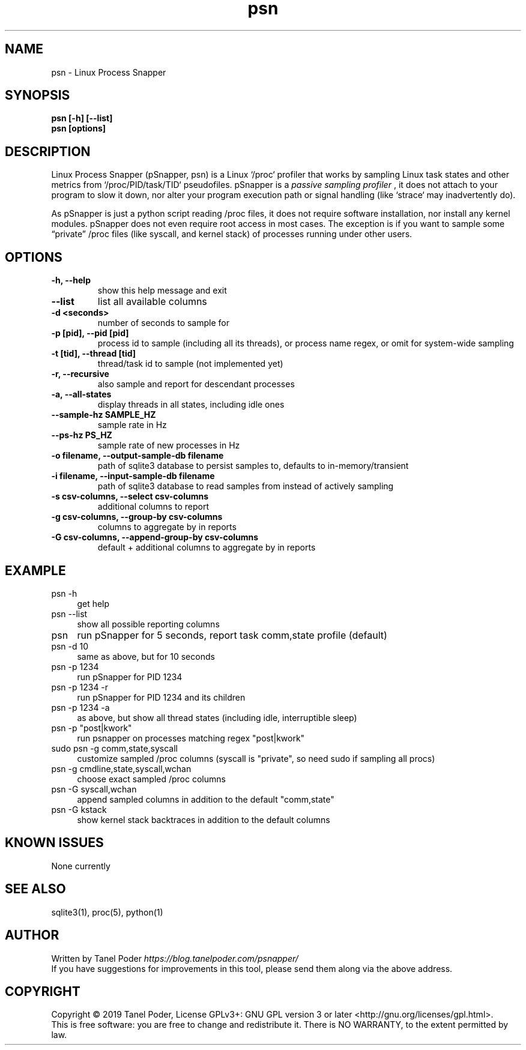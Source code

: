 .TH psn 1 "2019-05-01" "PSN" "Process Snapper User Manual"
.SH NAME
psn \- Linux Process Snapper
.SH SYNOPSIS
.B psn [-h] [--list]
.br
.B psn [options]

.SH DESCRIPTION
Linux Process Snapper (pSnapper, psn) is a Linux `/proc` profiler that
works by sampling Linux task states and other metrics 
from `/proc/PID/task/TID` pseudofiles. pSnapper is a
.I passive sampling profiler
, it does not attach to your program to slow it down,
nor alter your program execution path or signal handling 
(like `strace` may inadvertently do).

As pSnapper is just a python script reading /proc files, it does not
require software installation, nor install any kernel modules. 
pSnapper does not even require root access in most cases. The exception 
is if you want to sample some “private” /proc files (like syscall,
and kernel stack) of processes running under other users.

.SH OPTIONS
.TP
.B \-h, --help 
show this help message and exit
.TP
.B  --list
list all available columns
.TP
.B \-d <seconds>
number of seconds to sample for
.TP
.B -p [pid], --pid [pid]
process id to sample (including all its threads), or
process name regex, or omit for system-wide sampling
.TP
.B -t [tid], --thread [tid]
thread/task id to sample (not implemented yet)
.TP
.B  -r, --recursive
also sample and report for descendant processes
.TP
.B -a, --all-states
display threads in all states, including idle ones
.TP
.B --sample-hz SAMPLE_HZ
sample rate in Hz
.TP
.B --ps-hz PS_HZ
sample rate of new processes in Hz
.TP
.B -o filename, --output-sample-db filename
path of sqlite3 database to persist samples to,
defaults to in-memory/transient
.TP
.B -i filename, --input-sample-db filename
path of sqlite3 database to read samples from instead
of actively sampling
.TP
.B  -s csv-columns, --select csv-columns
additional columns to report
.TP
.B  -g csv-columns, --group-by csv-columns
columns to aggregate by in reports
.TP
.B  -G csv-columns, --append-group-by csv-columns
 default + additional columns to aggregate by in reports

.P
.SH EXAMPLE
.TP 4
psn -h
get help
.TP
psn --list
show all possible reporting columns
.TP
psn
run pSnapper for 5 seconds, report task comm,state profile (default)
.TP
psn -d 10
same as above, but for 10 seconds
.TP
psn -p 1234
run pSnapper for PID 1234
.TP
psn -p 1234 -r
run pSnapper for PID 1234 and its children
.TP
psn -p 1234 -a
as above, but show all thread states (including idle, interruptible sleep)
.TP
psn -p "post|kwork"
run psnapper on processes  matching regex "post|kwork"
.TP
sudo psn -g comm,state,syscall
customize sampled /proc columns (syscall is "private", so need sudo if sampling all procs)
.TP
psn -g cmdline,state,syscall,wchan
choose exact sampled /proc columns
.TP
psn -G syscall,wchan
append sampled columns in addition to the default "comm,state"
.TP
psn -G kstack
show kernel stack backtraces in addition to the default columns

.SH KNOWN ISSUES
None currently
.SH SEE ALSO
sqlite3(1), proc(5), python(1)

.SH AUTHOR
Written by Tanel Poder \fIhttps://blog.tanelpoder.com/psnapper/\fR
.br
If you have suggestions for improvements in this tool, please send them along via the above address.

.SH COPYRIGHT
Copyright © 2019 Tanel Poder,  License GPLv3+: GNU GPL version 3 or later <http://gnu.org/licenses/gpl.html>.
.br
This is free software: you are free to change and redistribute it.  There is NO WARRANTY, to the extent permitted by law.

